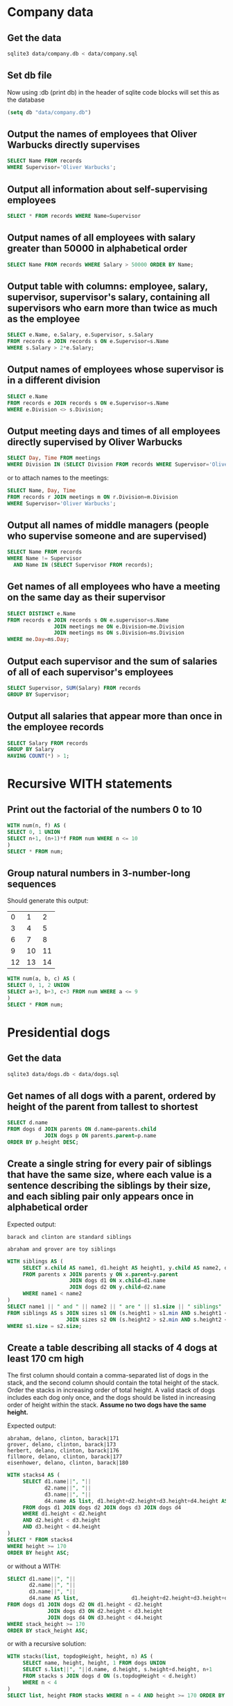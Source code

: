 * Company data
** Get the data
#+BEGIN_SRC sh
  sqlite3 data/company.db < data/company.sql
#+END_SRC

#+RESULTS:

** Set db file
Now using :db (print db) in the header of sqlite code blocks will set this as the database
#+BEGIN_SRC emacs-lisp
  (setq db "data/company.db")
#+END_SRC

#+RESULTS:
: data/company.db

** Output the names of employees that Oliver Warbucks directly supervises
#+BEGIN_SRC sqlite :db (print db) :header
  SELECT Name FROM records 
  WHERE Supervisor='Oliver Warbucks';
#+END_SRC

#+RESULTS:
| Name            |
| Ben Bitdiddle   |
| DeWitt Aull     |
| Eben Scrooge    |
| Oliver Warbucks |

** Output all information about self-supervising employees
#+BEGIN_SRC sqlite :db (print db) :header
  SELECT * FROM records WHERE Name=Supervisor
#+END_SRC

#+RESULTS:
| Name            | Division       | Title     | Salary | Supervisor      |
| Oliver Warbucks | Administration | Big Wheel | 150000 | Oliver Warbucks |

** Output names of all employees with salary greater than 50000 in alphabetical order
#+BEGIN_SRC sqlite :db (print db) :header
  SELECT Name FROM records WHERE Salary > 50000 ORDER BY Name;
#+END_SRC

#+RESULTS:
| Name            |
| Ben Bitdiddle   |
| Eben Scrooge    |
| Oliver Warbucks |

** Output table with columns: employee, salary, supervisor, supervisor's salary, containing all supervisors who earn more than twice as much as the employee
#+BEGIN_SRC sqlite :db (print db) :header
  SELECT e.Name, e.Salary, e.Supervisor, s.Salary
  FROM records e JOIN records s ON e.Supervisor=s.Name
  WHERE s.Salary > 2*e.Salary;
#+END_SRC

#+RESULTS:
| Name            | Salary | Supervisor      | Salary |
| Ben Bitdiddle   |  60000 | Oliver Warbucks | 150000 |
| DeWitt Aull     |  25000 | Oliver Warbucks | 150000 |
| Lem E Tweakit   |  25000 | Ben Bitdiddle   |  60000 |
| Robert Cratchet |  18000 | Eben Scrooge    |  75000 |

** Output names of employees whose supervisor is in a different division
#+BEGIN_SRC sqlite :db (print db) :header
  SELECT e.Name
  FROM records e JOIN records s ON e.Supervisor=s.Name
  WHERE e.Division <> s.Division;
#+END_SRC

#+RESULTS:
| Name          |
| Ben Bitdiddle |
| Eben Scrooge  |

** Output meeting days and times of all employees directly supervised by Oliver Warbucks
#+BEGIN_SRC sqlite :db (print db) :header
  SELECT Day, Time FROM meetings
  WHERE Division IN (SELECT Division FROM records WHERE Supervisor='Oliver Warbucks');
#+END_SRC

#+RESULTS:
| Day       | Time |
| Monday    | 9am  |
| Monday    | 11am |
| Thursday  | 1pm  |
| Wednesday | 4pm  |

or to attach names to the meetings:
#+BEGIN_SRC sqlite :db (print db) :header
  SELECT Name, Day, Time
  FROM records r JOIN meetings m ON r.Division=m.Division
  WHERE Supervisor='Oliver Warbucks';
#+END_SRC

#+RESULTS:
| Name            | Day       | Time |
| Ben Bitdiddle   | Wednesday | 4pm  |
| DeWitt Aull     | Monday    | 11am |
| DeWitt Aull     | Thursday  | 1pm  |
| Eben Scrooge    | Monday    | 9am  |
| Oliver Warbucks | Monday    | 11am |
| Oliver Warbucks | Thursday  | 1pm  |

** Output all names of middle managers (people who supervise someone and are supervised)
#+BEGIN_SRC sqlite :db (print db) :header
  SELECT Name FROM records
  WHERE Name != Supervisor
    AND Name IN (SELECT Supervisor FROM records);
#+END_SRC

#+RESULTS:
| Name            |
| Alyssa P Hacker |
| Ben Bitdiddle   |
| Eben Scrooge    |

** Get names of all employees who have a meeting on the same day as their supervisor
#+BEGIN_SRC sqlite :db (print db) :header
  SELECT DISTINCT e.Name
  FROM records e JOIN records s ON e.supervisor=s.Name
                 JOIN meetings me ON e.Division=me.Division
                 JOIN meetings ms ON s.Division=ms.Division
  WHERE me.Day=ms.Day;
#+END_SRC

#+RESULTS:
| Name            |
| Alyssa P Hacker |
| Cy D Fect       |
| DeWitt Aull     |
| Eben Scrooge    |
| Lem E Tweakit   |
| Louis Reasoner  |
| Oliver Warbucks |
| Robert Cratchet |

** Output each supervisor and the sum of salaries of all of each supervisor's employees
#+BEGIN_SRC sqlite :db (print db) :header
  SELECT Supervisor, SUM(Salary) FROM records
  GROUP BY Supervisor;
#+END_SRC

#+RESULTS:
| Supervisor      | SUM(Salary) |
| Alyssa P Hacker |       30000 |
| Ben Bitdiddle   |      100000 |
| Eben Scrooge    |       18000 |
| Oliver Warbucks |      310000 |

** Output all salaries that appear more than once in the employee records
#+BEGIN_SRC sqlite :db (print db) :header
  SELECT Salary FROM records
  GROUP BY Salary
  HAVING COUNT(*) > 1;
#+END_SRC

#+RESULTS:
| Salary |
|  25000 |

* Recursive WITH statements
** Print out the factorial of the numbers 0 to 10
#+BEGIN_SRC sqlite :db (print db) :header
  WITH num(n, f) AS (
  SELECT 0, 1 UNION
  SELECT n+1, (n+1)*f FROM num WHERE n <= 10
  )
  SELECT * FROM num;
#+END_SRC

#+RESULTS:
|  n |        f |
|  0 |        1 |
|  1 |        1 |
|  2 |        2 |
|  3 |        6 |
|  4 |       24 |
|  5 |      120 |
|  6 |      720 |
|  7 |     5040 |
|  8 |    40320 |
|  9 |   362880 |
| 10 |  3628800 |
| 11 | 39916800 |

** Group natural numbers in 3-number-long sequences
Should generate this output:
|  0 |  1 |  2 |
|  3 |  4 |  5 |
|  6 |  7 |  8 |
|  9 | 10 | 11 |
| 12 | 13 | 14 |
#+BEGIN_SRC sqlite :db (print db) :header
  WITH num(a, b, c) AS (
  SELECT 0, 1, 2 UNION
  SELECT a+3, b+3, c+3 FROM num WHERE a <= 9
  )
  SELECT * FROM num;
#+END_SRC

#+RESULTS:
|  a |  b |  c |
|  0 |  1 |  2 |
|  3 |  4 |  5 |
|  6 |  7 |  8 |
|  9 | 10 | 11 |
| 12 | 13 | 14 |

* Presidential dogs
** Get the data
#+BEGIN_SRC sh
  sqlite3 data/dogs.db < data/dogs.sql
#+END_SRC

#+RESULTS:

** Get names of all dogs with a parent, ordered by height of the parent from tallest to shortest
#+BEGIN_SRC sqlite :db (print db) :header
  SELECT d.name
  FROM dogs d JOIN parents ON d.name=parents.child
              JOIN dogs p ON parents.parent=p.name
  ORDER BY p.height DESC;
#+END_SRC

#+RESULTS:
| name     |
| herbert  |
| fillmore |
| abraham  |
| delano   |
| grover   |
| barack   |
| clinton  |

** Create a single string for every pair of siblings that have the same size, where each value is a sentence describing the siblings by their size, and each sibling pair only appears once in alphabetical order
Expected output:

=barack and clinton are standard siblings=

=abraham and grover are toy siblings=
#+BEGIN_SRC sqlite :db (print db)
  WITH siblings AS (
       SELECT x.child AS name1, d1.height AS height1, y.child AS name2, d2.height AS height2
       FROM parents x JOIN parents y ON x.parent=y.parent
                      JOIN dogs d1 ON x.child=d1.name
                      JOIN dogs d2 ON y.child=d2.name
       WHERE name1 < name2
  )
  SELECT name1 || " and " || name2 || " are " || s1.size || " siblings"
  FROM siblings AS s JOIN sizes s1 ON (s.height1 > s1.min AND s.height1 <= s1.max)
                     JOIN sizes s2 ON (s.height2 > s2.min AND s.height2 <= s2.max)
  WHERE s1.size = s2.size;
#+END_SRC

#+RESULTS:
| barack and clinton are standard siblings |
| abraham and grover are toy siblings      |

** Create a table describing all stacks of 4 dogs at least 170 cm high
The first column should contain a comma-separated list of dogs in the stack, and the second column should contain the total height of the stack. Order the stacks in increasing order of total height. A valid stack of dogs includes each dog only once, and the dogs should be listed in increasing order of height within the stack. *Assume no two dogs have the same height.*

Expected output:
#+BEGIN_SRC verbatim
abraham, delano, clinton, barack|171
grover, delano, clinton, barack|173
herbert, delano, clinton, barack|176
fillmore, delano, clinton, barack|177
eisenhower, delano, clinton, barack|180
#+END_SRC

#+BEGIN_SRC sqlite :db (print db) :header
  WITH stacks4 AS (
       SELECT d1.name||", "||
              d2.name||", "||
              d3.name||", "||
              d4.name AS list, d1.height+d2.height+d3.height+d4.height AS height
       FROM dogs d1 JOIN dogs d2 JOIN dogs d3 JOIN dogs d4
       WHERE d1.height < d2.height
       AND d2.height < d3.height
       AND d3.height < d4.height
  )
  SELECT * FROM stacks4
  WHERE height >= 170
  ORDER BY height ASC;
#+END_SRC

#+RESULTS:
| list                                | height |
| abraham, delano, clinton, barack    |    171 |
| grover, delano, clinton, barack     |    173 |
| herbert, delano, clinton, barack    |    176 |
| fillmore, delano, clinton, barack   |    177 |
| eisenhower, delano, clinton, barack |    180 |

or without a WITH:
#+BEGIN_SRC sqlite :db (print db) :header
  SELECT d1.name||", "||
         d2.name||", "||
         d3.name||", "||
         d4.name AS list,                 d1.height+d2.height+d3.height+d4.height AS stack_height
  FROM dogs d1 JOIN dogs d2 ON d1.height < d2.height
               JOIN dogs d3 ON d2.height < d3.height
               JOIN dogs d4 ON d3.height < d4.height
  WHERE stack_height >= 170
  ORDER BY stack_height ASC;
#+END_SRC

#+RESULTS:
| list                                | stack_height |
| abraham, delano, clinton, barack    |          171 |
| grover, delano, clinton, barack     |          173 |
| herbert, delano, clinton, barack    |          176 |
| fillmore, delano, clinton, barack   |          177 |
| eisenhower, delano, clinton, barack |          180 |

or with a recursive solution:
#+BEGIN_SRC sqlite :db (print db) :header
  WITH stacks(list, topdogHeight, height, n) AS (
       SELECT name, height, height, 1 FROM dogs UNION
       SELECT s.list||", "||d.name, d.height, s.height+d.height, n+1
       FROM stacks s JOIN dogs d ON (s.topdogHeight < d.height)
       WHERE n < 4
  )
  SELECT list, height FROM stacks WHERE n = 4 AND height >= 170 ORDER BY height ASC;
#+END_SRC

#+RESULTS:
| list                                | height |
| abraham, delano, clinton, barack    |    171 |
| grover, delano, clinton, barack     |    173 |
| herbert, delano, clinton, barack    |    176 |
| fillmore, delano, clinton, barack   |    177 |
| eisenhower, delano, clinton, barack |    180 |

** Get all pairs forming non-parent relations ordered by height difference, with shortest paired with tallest first, and tallest paired with shortest last.
#+BEGIN_SRC sqlite :db (print db)
  WITH relation_pairs(d1, d2, dist) AS (
       SELECT parent, child, 1 FROM parents UNION
       SELECT parent, d2, dist+1
       FROM relation_pairs JOIN parents ON child=d1
  ),
  all_relation_pairs(d1, d2, dist) AS (
       SELECT d1, d2, dist FROM relation_pairs UNION
       SELECT d2, d1, dist FROM relation_pairs
  )
  SELECT d1, d2
  FROM all_relation_pairs JOIN dogs x ON d1=x.name
                          JOIN dogs y ON d2=y.name
  WHERE dist > 1
  ORDER BY x.height-y.height;
#+END_SRC

#+RESULTS:
| fillmore   | barack     |
| eisenhower | barack     |
| fillmore   | clinton    |
| eisenhower | clinton    |
| eisenhower | delano     |
| abraham    | eisenhower |
| grover     | eisenhower |
| herbert    | eisenhower |
| herbert    | fillmore   |
| fillmore   | herbert    |
| eisenhower | herbert    |
| eisenhower | grover     |
| eisenhower | abraham    |
| delano     | eisenhower |
| clinton    | eisenhower |
| clinton    | fillmore   |
| barack     | eisenhower |
| barack     | fillmore   |


